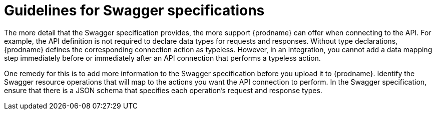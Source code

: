 [id='guidelines-for-swagger-specifications']
= Guidelines for Swagger specifications

The more detail that the Swagger specification provides, the more support
{prodname} can offer when connecting to the API. For example, 
the API definition is not required to declare data types for requests
and responses. Without type declarations, {prodname}
defines the corresponding connection action as typeless. However, in an
integration, you cannot add a data mapping step immediately before or 
immediately after an API connection that performs a typeless action. 

One remedy for this is to add more information to the Swagger specification
before you upload it to {prodname}. Identify the Swagger resource operations that
will map to the actions you want the API connection to perform. In the
Swagger specification, ensure that there is a JSON schema that specifies
each operation's request and response types.
